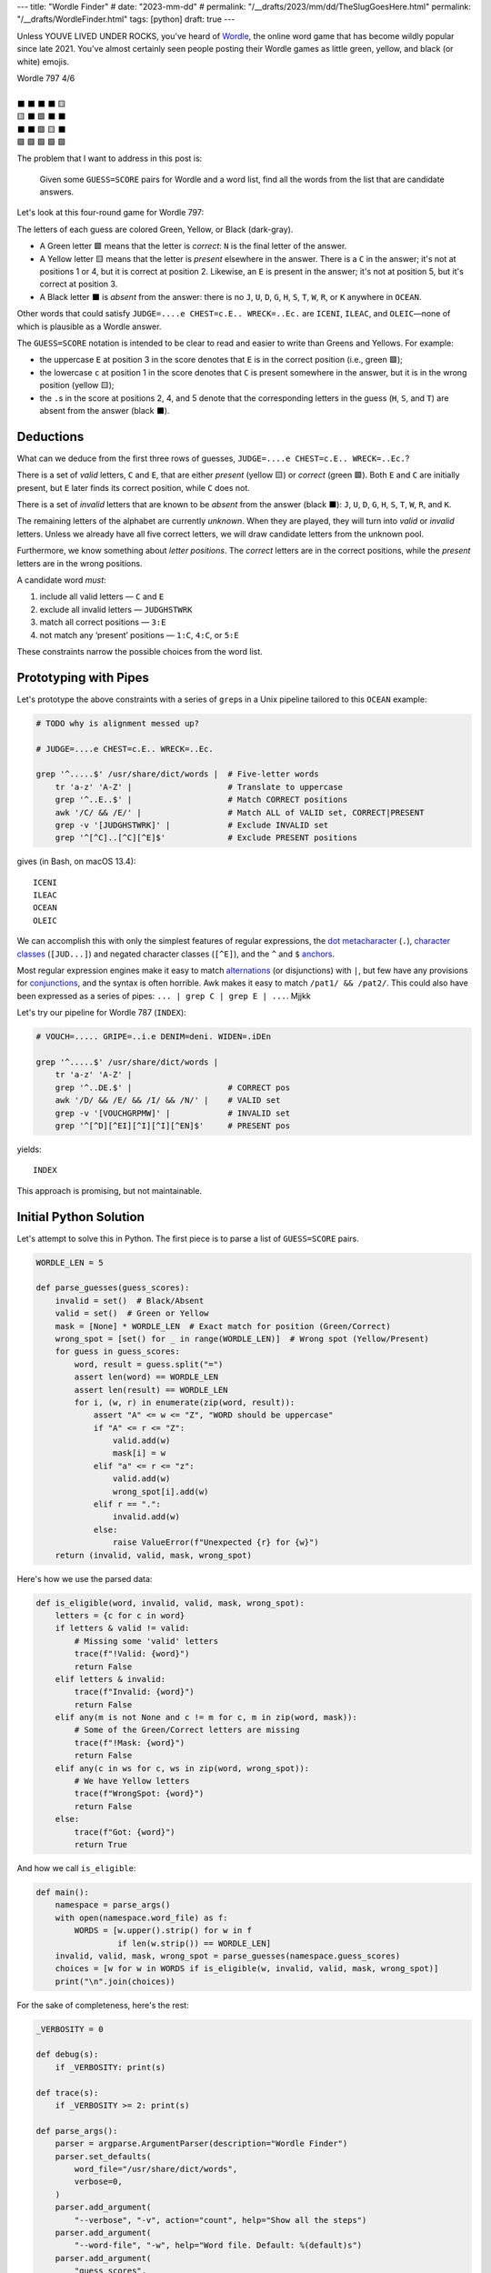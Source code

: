 ---
title: "Wordle Finder"
# date: "2023-mm-dd"
# permalink: "/__drafts/2023/mm/dd/TheSlugGoesHere.html"
permalink: "/__drafts/WordleFinder.html"
tags: [python]
draft: true
---

Unless YOUVE LIVED UNDER ROCKS, you've heard of Wordle_,
the online word game that has become wildly popular since late 2021.
You've almost certainly seen people posting their Wordle games
as little green, yellow, and black (or white) emojis.

.. _Wordle:
    https://en.wikipedia.org/wiki/Wordle

|   Wordle 797 4/6
|
|   ⬛ ⬛ ⬛ ⬛ 🟨
|   🟨 ⬛ 🟩 ⬛ ⬛
|   ⬛ ⬛ 🟩 🟨 ⬛
|   🟩 🟩 🟩 🟩 🟩


The problem that I want to address in this post is:

    Given some ``GUESS=SCORE`` pairs for Wordle and a word list,
    find all the words from the list that are candidate answers.

Let's look at this four-round game for Wordle 797:

.. JUDGE=....e CHEST=c.E.. WRECK=..Ec. OCEAN=OCEAN

.. raw:: html

    <table class='wordle'>
      <tr><td class="absent" >J</td> <td class="absent" >U</td> <td class="absent" >D</td> <td class="absent" >G</td> <td class="present">E</td></tr>
      <tr><td class="present">C</td> <td class="absent" >H</td> <td class="correct">E</td> <td class="absent" >S</td> <td class="absent" >T</td></tr>
      <tr><td class="absent" >W</td> <td class="absent" >R</td> <td class="correct">E</td> <td class="present">C</td> <td class="absent" >K</td></tr>
      <tr><td class="correct">O</td> <td class="correct">C</td> <td class="correct">E</td> <td class="correct">A</td> <td class="correct">N</td></tr>
    </table>

The letters of each guess are colored Green, Yellow, or Black (dark-gray).

* A Green letter 🟩 means that the letter is *correct*:
  ``N`` is the final letter of the answer.
* A Yellow letter 🟨 means that the letter is *present* elsewhere in the answer.
  There is a ``C`` in the answer;
  it's not at positions 1 or 4, but it is correct at position 2.
  Likewise, an ``E`` is present in the answer;
  it's not at position 5, but it's correct at position 3.
* A Black letter ⬛ is *absent* from the answer:
  there is no ``J``, ``U``, ``D``, ``G``,
  ``H``, ``S``, ``T``,
  ``W``, ``R``, or ``K``
  anywhere in ``OCEAN``.

Other words that could satisfy
``JUDGE=....e CHEST=c.E.. WRECK=..Ec.``
are ``ICENI``, ``ILEAC``, and ``OLEIC``—\
none of which is plausible as a Wordle answer.

The ``GUESS=SCORE`` notation is intended to be clear to read
and easier to write than Greens and Yellows.
For example:

.. raw:: html

    <div style="text-align: center; font-family: 'Source Code Pro', monospace; font-size: 48px;">
        <div><i>GUESS=SCORE</i></div>
        <div>CHEST=c.E..</div>
    </div>

    <table class='wordle'>
      <tr><td class="present">C</td> <td class="absent" >H</td> <td class="correct">E</td> <td class="absent" >S</td> <td class="absent" >T</td></tr>
    </table>

* the uppercase ``E`` at position 3 in the score denotes that
  ``E`` is in the correct position (i.e., green 🟩);
* the lowercase ``c`` at position 1 in the score denotes that
  ``C`` is  present somewhere in the answer,
  but it is in the wrong position (yellow 🟨);
* the ``.``\ s in the score at positions 2, 4, and 5 denote that
  the corresponding letters in the guess (``H``, ``S``, and ``T``)
  are absent from the answer (black ⬛).


Deductions
----------

What can we deduce from the first three rows of guesses,
``JUDGE=....e CHEST=c.E.. WRECK=..Ec.``?

There is a set of *valid* letters,
``C`` and ``E``,
that are either *present* (yellow 🟨) or *correct* (green 🟩).
Both ``E`` and ``C`` are initially present,
but ``E`` later finds its correct position,
while ``C`` does not.

There is a set of *invalid* letters that are
known to be *absent* from the answer (black ⬛):
``J``, ``U``, ``D``, ``G``, ``H``, ``S``, ``T``, ``W``, ``R``, and ``K``.

The remaining letters of the alphabet are currently *unknown*.
When they are played, they will turn into *valid* or *invalid* letters.
Unless we already have all five correct letters,
we will draw candidate letters from the unknown pool.

Furthermore, we know something about *letter positions*.
The *correct* letters are in the correct positions,
while the *present* letters are in the wrong positions.

A candidate word *must*:

1. include all valid letters —          ``C`` and ``E``
2. exclude all invalid letters —        ``JUDGHSTWRK``
3. match all correct positions —        ``3:E``
4. not match any ‘present’ positions —  ``1:C``, ``4:C``, or ``5:E``

These constraints narrow the possible choices from the word list.


Prototyping with Pipes
----------------------

Let's prototype the above constraints with a series of ``grep``\ s
in a Unix pipeline tailored to this ``OCEAN`` example:

.. code-block:: bash

    # TODO why is alignment messed up?

    # JUDGE=....e CHEST=c.E.. WRECK=..Ec.

    grep '^.....$' /usr/share/dict/words |  # Five-letter words
        tr 'a-z' 'A-Z' |                    # Translate to uppercase
        grep '^..E..$' |                    # Match CORRECT positions
        awk '/C/ && /E/' |                  # Match ALL of VALID set, CORRECT|PRESENT
        grep -v '[JUDGHSTWRK]' |            # Exclude INVALID set
        grep '^[^C]..[^C][^E]$'             # Exclude PRESENT positions

gives (in Bash, on macOS 13.4)::

    ICENI
    ILEAC
    OCEAN
    OLEIC

We can accomplish this with only the simplest features of regular expressions,
the `dot metacharacter`_ (``.``),
`character classes`_ (``[JUD...]``) and negated character classes (``[^E]``),
and the ``^`` and ``$`` `anchors`_.

Most regular expression engines make it easy to
match alternations_ (or disjunctions) with ``|``,
but few have any provisions for conjunctions_,
and the syntax is often horrible.
Awk makes it easy to match ``/pat1/ && /pat2/``.
This could also have been expressed as a series of pipes:
``... | grep C | grep E | ...``.
Mjjkk

.. _dot metacharacter:
    https://www.regular-expressions.info/dot.html
.. _character classes:
    https://www.regular-expressions.info/charclass.html
.. _anchors:
    https://www.regular-expressions.info/anchors.html
.. _alternations:
    https://www.regular-expressions.info/alternation.html
.. _conjunctions:
    https://unix.stackexchange.com/a/55391/4060
.. _longest regex:
    /blog/2020/04/23/regex-32-problems.html

Let's try our pipeline for Wordle 787 (``INDEX``):

.. code-block:: bash

    # VOUCH=..... GRIPE=..i.e DENIM=deni. WIDEN=.iDEn

    grep '^.....$' /usr/share/dict/words |
        tr 'a-z' 'A-Z' |
        grep '^..DE.$' |                    # CORRECT pos
        awk '/D/ && /E/ && /I/ && /N/' |    # VALID set
        grep -v '[VOUCHGRPMW]' |            # INVALID set
        grep '^[^D][^EI][^I][^I][^EN]$'     # PRESENT pos

yields::

    INDEX

This approach is promising, but not maintainable.


Initial Python Solution
-----------------------

Let's attempt to solve this in Python.
The first piece is to parse a list of ``GUESS=SCORE`` pairs.

.. code-block:: python

    WORDLE_LEN = 5

    def parse_guesses(guess_scores):
        invalid = set()  # Black/Absent
        valid = set()  # Green or Yellow
        mask = [None] * WORDLE_LEN  # Exact match for position (Green/Correct)
        wrong_spot = [set() for _ in range(WORDLE_LEN)]  # Wrong spot (Yellow/Present)
        for guess in guess_scores:
            word, result = guess.split("=")
            assert len(word) == WORDLE_LEN
            assert len(result) == WORDLE_LEN
            for i, (w, r) in enumerate(zip(word, result)):
                assert "A" <= w <= "Z", "WORD should be uppercase"
                if "A" <= r <= "Z":
                    valid.add(w)
                    mask[i] = w
                elif "a" <= r <= "z":
                    valid.add(w)
                    wrong_spot[i].add(w)
                elif r == ".":
                    invalid.add(w)
                else:
                    raise ValueError(f"Unexpected {r} for {w}")
        return (invalid, valid, mask, wrong_spot)

Here's how we use the parsed data:

.. code-block:: python

    def is_eligible(word, invalid, valid, mask, wrong_spot):
        letters = {c for c in word}
        if letters & valid != valid:
            # Missing some 'valid' letters
            trace(f"!Valid: {word}")
            return False
        elif letters & invalid:
            trace(f"Invalid: {word}")
            return False
        elif any(m is not None and c != m for c, m in zip(word, mask)):
            # Some of the Green/Correct letters are missing
            trace(f"!Mask: {word}")
            return False
        elif any(c in ws for c, ws in zip(word, wrong_spot)):
            # We have Yellow letters
            trace(f"WrongSpot: {word}")
            return False
        else:
            trace(f"Got: {word}")
            return True

And how we call ``is_eligible``:

.. code-block:: python

    def main():
        namespace = parse_args()
        with open(namespace.word_file) as f:
            WORDS = [w.upper().strip() for w in f
                     if len(w.strip()) == WORDLE_LEN]
        invalid, valid, mask, wrong_spot = parse_guesses(namespace.guess_scores)
        choices = [w for w in WORDS if is_eligible(w, invalid, valid, mask, wrong_spot)]
        print("\n".join(choices))

For the sake of completeness, here's the rest:

.. code-block:: python

    _VERBOSITY = 0

    def debug(s):
        if _VERBOSITY: print(s)

    def trace(s):
        if _VERBOSITY >= 2: print(s)

    def parse_args():
        parser = argparse.ArgumentParser(description="Wordle Finder")
        parser.set_defaults(
            word_file="/usr/share/dict/words",
            verbose=0,
        )
        parser.add_argument(
            "--verbose", "-v", action="count", help="Show all the steps")
        parser.add_argument(
            "--word-file", "-w", help="Word file. Default: %(default)s")
        parser.add_argument(
            "guess_scores",
            nargs="+",
            metavar="GUESS=score",
            help="Examples: 'ARISE=.r.se' 'ROUTE=R.u.e' 'RULES=Ru.eS'",
        )
        namespace = parser.parse_args()
        global _VERBOSITY
        _VERBOSITY = namespace.verbose
        return namespace

Let's try it!::

    $ ./wordle.py HARES=.ar.. GUILT=..... CROAK=.Roa. BRAVO=bRa.o
    ARBOR

    $ ./wordle1.py CHAIR=Cha.. CLASH=C.a.h CATCH=CA.ch
    CACHE
    CAHOW

    $ ./wordle1.py LEAKS=..... MIGHT=.i..t BLITZ=..it. OPTIC=o.tIC TONIC=TO.IC
    TORIC
    TOXIC

This looks right
but there are a couple of subtle bugs here.
We'll come back to those.

Class
-----

Bugs
----

``FIFTY: HARES=..... BUILT=..i.t TIMID=tI... PINTO=.I.T. WITTY=.I.TY``
can be fixed by inserting ``if w not in valid``
between ``elif r == "."`` and ``invalid.add(w)``.
But this returns too many results.

We need the per-position ``invalid`` for these:

* ``QUICK: MORAL=..... TWINE=..I.. CHICK=..ICK`` doesn't find ``QUICK``
* ``STYLE: `GROAN=..... WHILE=...LE BELLE=...LE TUPLE=t..LE STELE=ST.LE``
  finds both ``STYLE`` and ``STELE`` (which is known to be wrong)

.. _Knuth pipeline:
    https://www.spinellis.gr/blog/20200225/


.. -------------------------------------------------------------_
.. Sticking the stylesheet at the end out of the way

.. raw:: html

    <style>
    @import url('https://fonts.googleapis.com/css2?family=Libre+Franklin:wght@700&display=swap');
    table.wordle {
        font-family: 'Libre Franklin', 'Clear Sans', 'Helvetica Neue', Arial, sans-serif;
        font-size: 32px;
        font-weight: bold;
        border-spacing: 6px;
        margin-left: auto;
        margin-right: auto;
    }
    table tr td {
        color: white;
        background-color: white;
        height: 62px;
        width: 62px;
        text-align: center;
    }
    table tr td.correct {
        background-color: #6aaa64;
    }
    table tr td.present {
        background-color: #c9b458;
    }
    table tr td.absent {
        background-color: #838184;
    }
    </style>
